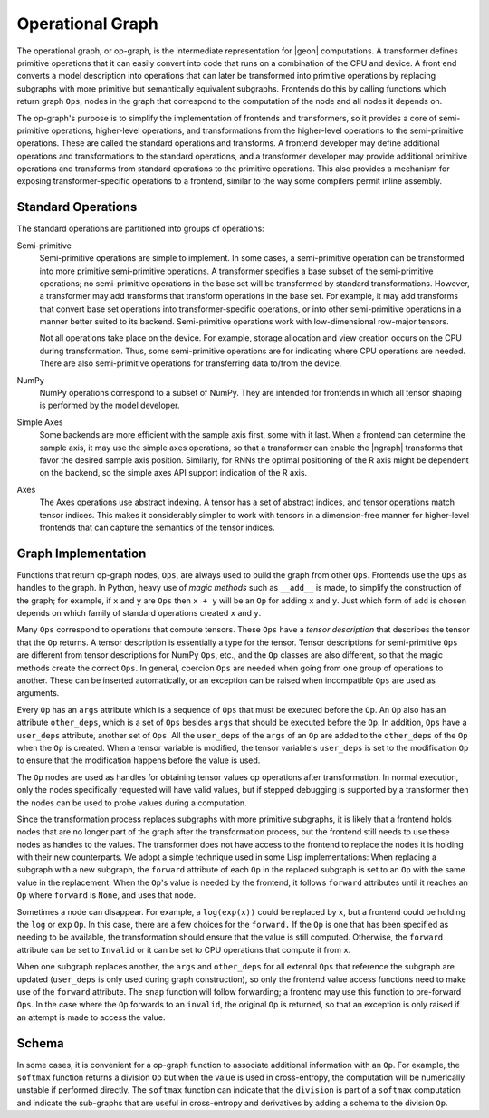 .. ---------------------------------------------------------------------------
.. Copyright 2016 Nervana Systems Inc.
.. Licensed under the Apache License, Version 2.0 (the "License");
.. you may not use this file except in compliance with the License.
.. You may obtain a copy of the License at
..
..      http://www.apache.org/licenses/LICENSE-2.0
..
.. Unless required by applicable law or agreed to in writing, software
.. distributed under the License is distributed on an "AS IS" BASIS,
.. WITHOUT WARRANTIES OR CONDITIONS OF ANY KIND, either express or implied.
.. See the License for the specific language governing permissions and
.. limitations under the License.
.. ---------------------------------------------------------------------------

Operational Graph
*****************

The operational graph, or op-graph, is the intermediate representation for |geon| computations. A transformer defines primitive operations that it can easily convert into code that runs on a combination of the CPU and device. A front end converts a model description into operations that can later be transformed into primitive operations by replacing subgraphs with more primitive but semantically equivalent subgraphs. Frontends do this by calling functions which return graph ``Ops``, nodes in the graph that correspond to the computation of the node and all nodes it depends on.

The op-graph's purpose is to simplify the implementation of frontends and transformers, so it provides a core of semi-primitive operations, higher-level operations, and transformations from the higher-level operations to the semi-primitive operations. These are called the standard operations and transforms. A frontend developer may define additional operations and transformations to the standard operations, and a transformer developer may provide additional primitive operations and transforms from standard operations to the primitive operations. This also provides a mechanism for exposing transformer-specific operations to a frontend, similar to the way some compilers permit inline assembly.

Standard Operations
===================

The standard operations are partitioned into groups of operations:

Semi-primitive
    Semi-primitive operations are simple to implement. In some cases, a semi-primitive operation can be transformed into more primitive semi-primitive operations.  A transformer specifies a base subset of the semi-primitive operations; no semi-primitive operations in the base set will be transformed by standard transformations.  However, a transformer may add transforms that transform operations in the base set. For example, it may add transforms that convert base set operations into transformer-specific operations, or into other semi-primitive operations in a manner better suited to its backend.  Semi-primitive operations work with low-dimensional row-major tensors.

    Not all operations take place on the device. For example, storage allocation and view creation occurs on the CPU during transformation. Thus, some semi-primitive operations are for indicating where CPU operations are needed. There are also semi-primitive operations for transferring data to/from the device.

NumPy
    NumPy operations correspond to a subset of NumPy. They are intended for frontends in which all tensor shaping is performed by the model developer.

Simple Axes
    Some backends are more efficient with the sample axis first, some with it last. When a frontend can determine the sample axis, it may use the simple axes operations, so that a transformer can enable the |ngraph| transforms that favor the desired sample axis position.  Similarly, for RNNs the optimal positioning of the R axis might be dependent on the backend, so the simple axes API support indication of the R axis.

Axes
    The Axes operations use abstract indexing. A tensor has a set of abstract indices, and tensor operations match tensor indices.  This makes it considerably simpler to work with tensors in a dimension-free manner for higher-level frontends that can capture the semantics of the tensor indices.

Graph Implementation
====================

Functions that return op-graph nodes, ``Ops``, are always used to build the graph from other ``Ops``. Frontends use the ``Ops`` as handles to the graph.  In Python, heavy use of *magic methods* such as ``__add__`` is made, to simplify the construction of the graph; for example, if ``x`` and ``y`` are ``Ops`` then ``x + y`` will be an ``Op`` for adding ``x`` and ``y``. Just which form of ``add`` is chosen depends on which family of standard operations created ``x`` and ``y``.

Many ``Ops`` correspond to operations that compute tensors.  These ``Ops`` have a *tensor description* that describes the tensor that the ``Op`` returns.  A tensor description is essentially a type for the tensor. Tensor descriptions for semi-primitive ``Ops`` are different from tensor descriptions for NumPy ``Ops``, etc., and the ``Op`` classes are also different, so that the magic methods create the correct ``Ops``.  In general, coercion ``Ops`` are needed when going from one group of operations to another.  These can be inserted automatically, or an exception can be raised when incompatible ``Ops`` are used as arguments.

Every ``Op`` has an ``args`` attribute which is a sequence of ``Ops`` that must be executed before the ``Op``. An ``Op`` also has an attribute ``other_deps``, which is a set of ``Ops`` besides ``args`` that should be executed before the ``Op``. In addition, ``Ops`` have a ``user_deps`` attribute, another set of ``Ops``. All the ``user_deps`` of the ``args`` of an ``Op`` are added to the ``other_deps`` of the ``Op`` when the ``Op`` is created.  When a tensor variable is modified, the tensor variable's ``user_deps`` is set to the modification ``Op`` to ensure that the modification happens before the value is used.

The ``Op`` nodes are used as handles for obtaining tensor values op operations after transformation.  In normal execution, only the nodes specifically requested will have valid values, but if stepped debugging is supported by a transformer then the nodes can be used to probe values during a computation.

Since the transformation process replaces subgraphs with more primitive subgraphs, it is likely that a frontend holds nodes that are no longer part of the graph after the transformation process, but the frontend still needs to use these nodes as handles to the values. The transformer does not have access to the frontend to replace the nodes it is holding with their new counterparts.  We adopt a simple technique used in some Lisp implementations: When replacing a subgraph with a new subgraph, the ``forward`` attribute of each ``Op`` in the replaced subgraph is set to an ``Op`` with the same value in the replacement.  When the ``Op``'s value is needed by the frontend, it follows ``forward`` attributes until it reaches an ``Op`` where ``forward`` is ``None``, and uses that node.

Sometimes a node can disappear.  For example, a ``log(exp(x))`` could be replaced by ``x``, but a frontend could be holding the ``log`` or ``exp`` ``Op``.  In this case, there are a few choices for the ``forward.`` If the ``Op`` is one that has been specified as needing to be available, the transformation should ensure that the value is still computed.  Otherwise, the ``forward`` attribute can be set to ``Invalid`` or it can be set to CPU operations that compute it from ``x``.

When one subgraph replaces another, the ``args`` and ``other_deps`` for all extenral ``Ops`` that reference the subgraph are updated (``user_deps`` is only used during graph construction), so only the frontend value access functions need to make use of the ``forward`` attribute.  The ``snap`` function will follow forwarding; a frontend may use this function to pre-forward ``Ops``.  In the case where the ``Op`` forwards to an ``invalid``, the original ``Op`` is returned, so that an exception is only raised if an attempt is made to access the value.

Schema
======

In some cases, it is convenient for a op-graph function to associate additional information with an ``Op``. For example, the ``softmax`` function returns a division ``Op`` but when the value is used in cross-entropy, the computation will be numerically unstable if performed directly.  The ``softmax`` function can indicate that the ``division`` is part of a ``softmax`` computation and indicate the sub-graphs that are useful in cross-entropy and derivatives by adding a schema to the division ``Op``.


